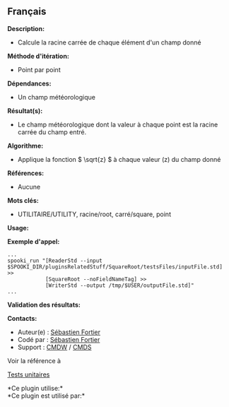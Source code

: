 ** Français















*Description:*

- Calcule la racine carrée de chaque élément d'un champ donné

*Méthode d'itération:*

- Point par point

*Dépendances:*

- Un champ météorologique

*Résultat(s):*

- Le champ météorologique dont la valeur à chaque point est la racine
  carrée du champ entré.

*Algorithme:*

- Applique la fonction \( \sqrt{z} \) à chaque valeur (z) du champ donné

*Références:*

- Aucune

*Mots clés:*

- UTILITAIRE/UTILITY, racine/root, carré/square, point

*Usage:*

*Exemple d'appel:* 

#+begin_example
      ...
      spooki_run "[ReaderStd --input $SPOOKI_DIR/pluginsRelatedStuff/SquareRoot/testsFiles/inputFile.std] >>
                  [SquareRoot --noFieldNameTag] >>
                  [WriterStd --output /tmp/$USER/outputFile.std]"
      ...
#+end_example

*Validation des résultats:*

*Contacts:*

- Auteur(e) : [[https://wiki.cmc.ec.gc.ca/wiki/User:Fortiers][Sébastien
  Fortier]]
- Codé par : [[https://wiki.cmc.ec.gc.ca/wiki/User:Fortiers][Sébastien
  Fortier]]
- Support : [[https://wiki.cmc.ec.gc.ca/wiki/CMDW][CMDW]] /
  [[https://wiki.cmc.ec.gc.ca/wiki/CMDS][CMDS]]

Voir la référence à 


[[file:SquareRootTests_8cpp.html][Tests unitaires]]



*Ce plugin utilise:*\\

*Ce plugin est utilisé par:*\\



  

